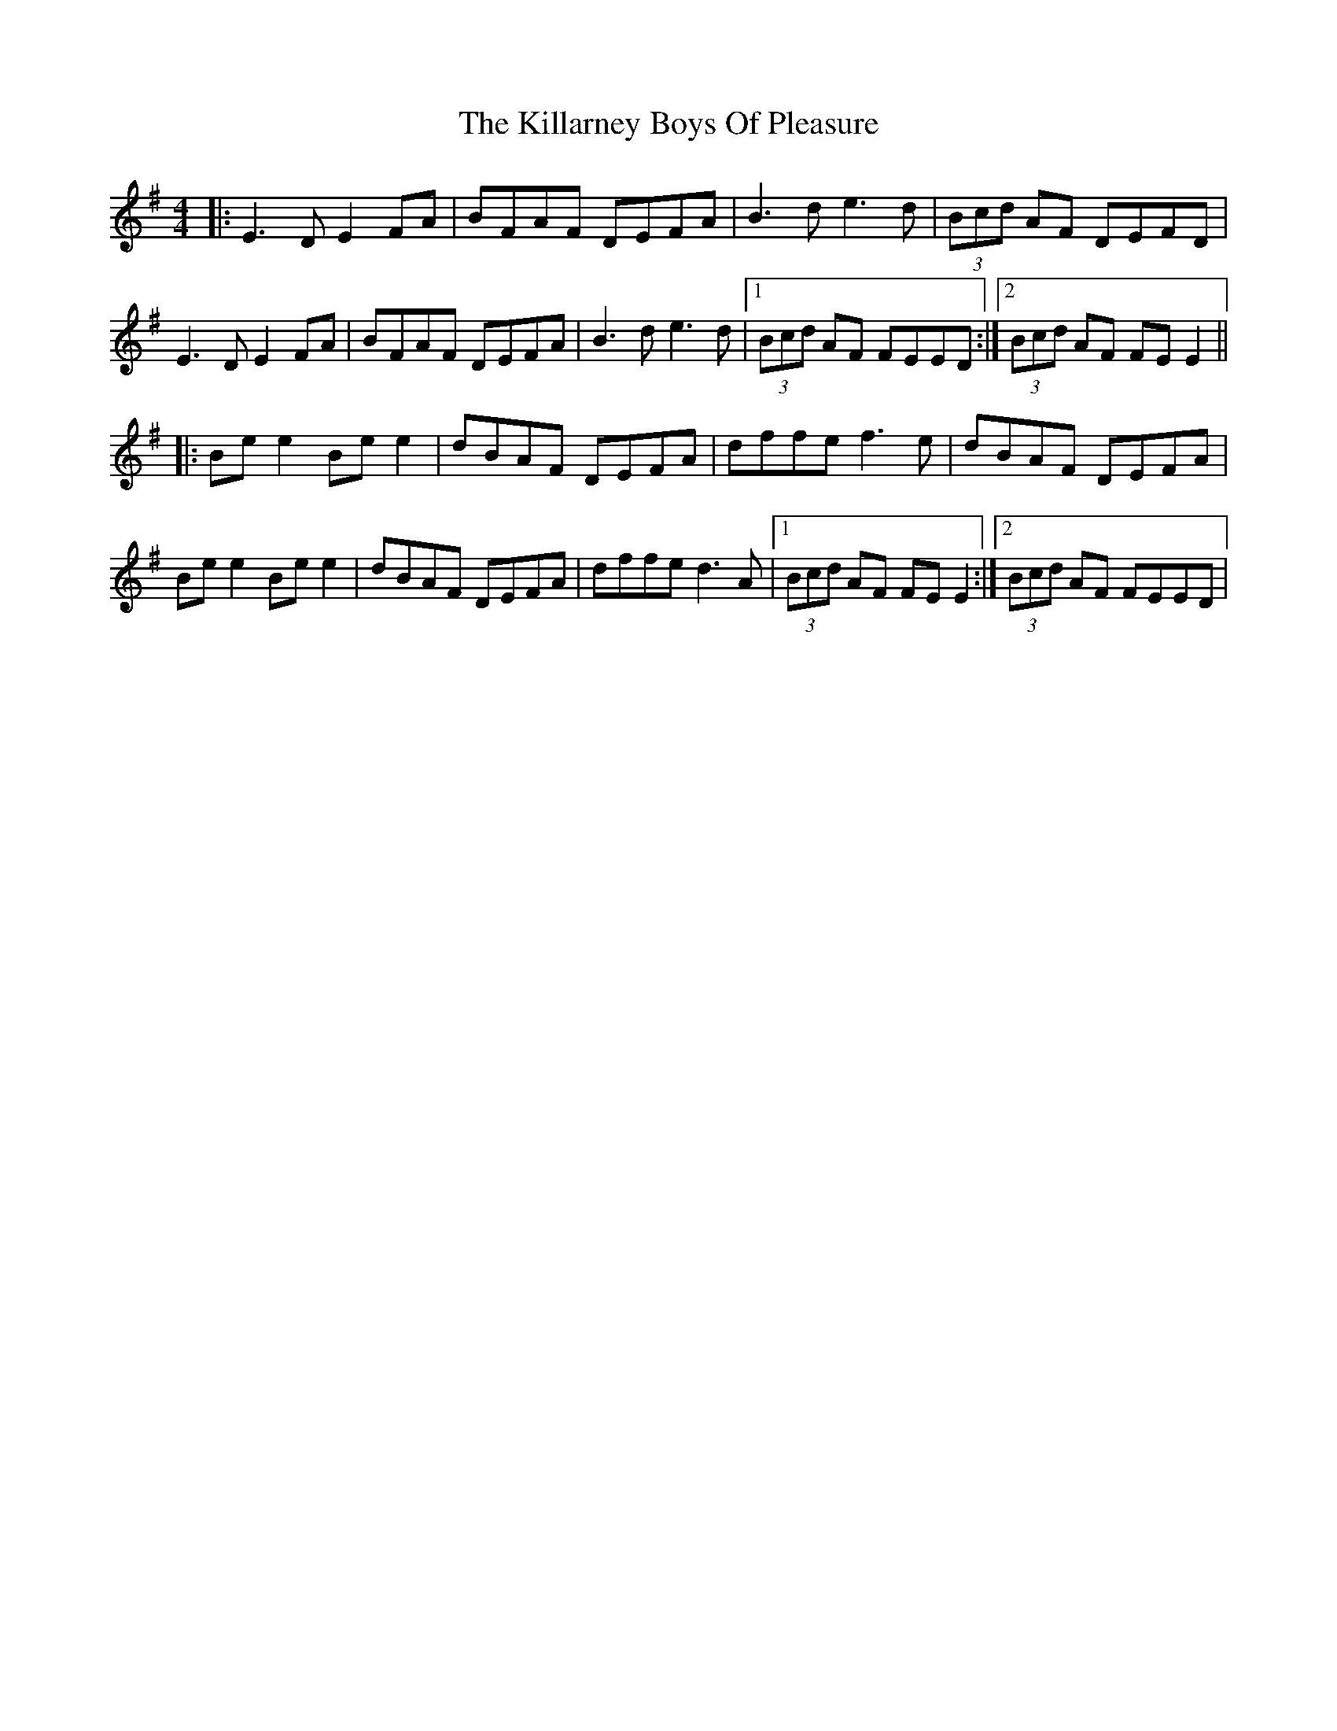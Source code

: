 X: 141
T: The Killarney Boys Of Pleasure
R: reel
M: 4/4
L: 1/8
K: Emin
|:E3D E2FA|BFAF DEFA|B3d e3d|(3Bcd AF DEFD|
E3D E2FA|BFAF DEFA|B3d e3d|1 (3Bcd AF FEED:|2(3Bcd AF FE E2||
|:Be e2 Be e2|dBAF DEFA|dffe f3e|dBAF DEFA|
Be e2 Be e2|dBAF DEFA|dffe d3A|1(3Bcd AF FE E2:|2(3Bcd AF FEED|
